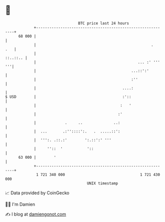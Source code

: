 * 👋

#+begin_example
                                    BTC price last 24 hours                    
                +------------------------------------------------------------+ 
         68 000 |                                                            | 
                |                                                    .   .   | 
                |                                                   ::..::.. | 
                |                                              ... :' ''' '''| 
                |                                           ...::':'         | 
                |                                           :''              | 
                |                                       ....:                | 
   $ USD        |                                       :'::                 | 
                |                                      :   '                 | 
                |                                     :'                     | 
                |             .     ..              ..:                      | 
                |  ...       .:''::::':.   .  .....::':                      | 
                |  ''':. .::.:'        ':.::':' '''                          | 
                |     ''::  '           '::                                  | 
         63 000 |        '                                                   | 
                +------------------------------------------------------------+ 
                 1 721 340 000                                  1 721 430 000  
                                        UNIX timestamp                         
#+end_example
📈 Data provided by CoinGecko

🧑‍💻 I'm Damien

✍️ I blog at [[https://www.damiengonot.com][damiengonot.com]]

